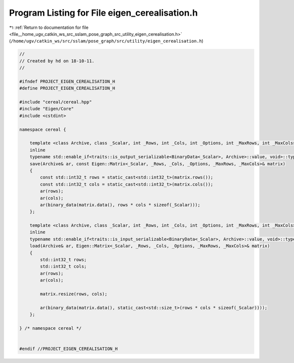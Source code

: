 
.. _program_listing_file__home_ugv_catkin_ws_src_sslam_pose_graph_src_utility_eigen_cerealisation.h:

Program Listing for File eigen_cerealisation.h
==============================================

|exhale_lsh| :ref:`Return to documentation for file <file__home_ugv_catkin_ws_src_sslam_pose_graph_src_utility_eigen_cerealisation.h>` (``/home/ugv/catkin_ws/src/sslam/pose_graph/src/utility/eigen_cerealisation.h``)

.. |exhale_lsh| unicode:: U+021B0 .. UPWARDS ARROW WITH TIP LEFTWARDS

.. code-block:: cpp

   //
   // Created by hd on 18-10-11.
   //
   
   #ifndef PROJECT_EIGEN_CEREALISATION_H
   #define PROJECT_EIGEN_CEREALISATION_H
   
   #include "cereal/cereal.hpp"
   #include "Eigen/Core"
   #include <cstdint>
   
   namespace cereal {
   
       template <class Archive, class _Scalar, int _Rows, int _Cols, int _Options, int _MaxRows, int _MaxCols>
       inline
       typename std::enable_if<traits::is_output_serializable<BinaryData<_Scalar>, Archive>::value, void>::type
       save(Archive& ar, const Eigen::Matrix<_Scalar, _Rows, _Cols, _Options, _MaxRows, _MaxCols>& matrix)
       {
           const std::int32_t rows = static_cast<std::int32_t>(matrix.rows());
           const std::int32_t cols = static_cast<std::int32_t>(matrix.cols());
           ar(rows);
           ar(cols);
           ar(binary_data(matrix.data(), rows * cols * sizeof(_Scalar)));
       };
   
       template <class Archive, class _Scalar, int _Rows, int _Cols, int _Options, int _MaxRows, int _MaxCols>
       inline
       typename std::enable_if<traits::is_input_serializable<BinaryData<_Scalar>, Archive>::value, void>::type
       load(Archive& ar, Eigen::Matrix<_Scalar, _Rows, _Cols, _Options, _MaxRows, _MaxCols>& matrix)
       {
           std::int32_t rows;
           std::int32_t cols;
           ar(rows);
           ar(cols);
   
           matrix.resize(rows, cols);
   
           ar(binary_data(matrix.data(), static_cast<std::size_t>(rows * cols * sizeof(_Scalar))));
       };
   
   } /* namespace cereal */
   
   
   #endif //PROJECT_EIGEN_CEREALISATION_H

